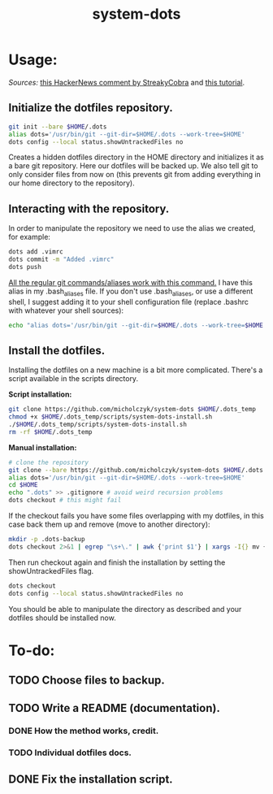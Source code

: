 #+TITLE: system-dots

* Usage:
/Sources:/ [[https://news.ycombinator.com/item?id=11070797][this HackerNews comment by StreakyCobra]] and [[https://www.atlassian.com/git/tutorials/dotfiles][this tutorial]].
** Initialize the dotfiles repository.

#+BEGIN_SRC bash
git init --bare $HOME/.dots
alias dots='/usr/bin/git --git-dir=$HOME/.dots --work-tree=$HOME'
dots config --local status.showUntrackedFiles no
#+END_SRC
Creates a hidden dotfiles directory in the HOME directory and initializes it as
a bare git repository. Here our dotfiles will be backed up. We also tell git to
only consider files from now on (this prevents git from adding everything in our
home directory to the repository).

** Interacting with the repository.

In order to manipulate the repository we need to use the alias we created, for
example:
#+BEGIN_SRC bash
dots add .vimrc
dots commit -m "Added .vimrc"
dots push
#+END_SRC
_All the regular git commands/aliases work with this command._ I have this alias
in my .bash_aliases file. If you don't use .bash_aliases, or use a different
shell, I suggest adding it to your shell configuration file (replace .bashrc
with whatever your shell sources):
#+BEGIN_SRC bash
echo "alias dots='/usr/bin/git --git-dir=$HOME/.dots --work-tree=$HOME'" >> $HOME/.bashrc
#+END_SRC

** Install the dotfiles.

Installing the dotfiles on a new machine is a bit more complicated. There's a
script available in the scripts directory.

*Script installation:*
#+BEGIN_SRC bash
git clone https://github.com/micholczyk/system-dots $HOME/.dots_temp
chmod +x $HOME/.dots_temp/scripts/system-dots-install.sh
./$HOME/.dots_temp/scripts/system-dots-install.sh
rm -rf $HOME/.dots_temp
#+END_SRC

*Manual installation:*
#+BEGIN_SRC bash
# clone the repository
git clone --bare https://github.com/micholczyk/system-dots $HOME/.dots
alias dots='/usr/bin/git --git-dir=$HOME/.dots --work-tree=$HOME'
cd $HOME
echo ".dots" >> .gitignore # avoid weird recursion problems
dots checkout # this might fail
#+END_SRC
If the checkout fails you have some files overlapping with my dotfiles, in this
case back them up and remove (move to another directory):
#+BEGIN_SRC bash
mkdir -p .dots-backup
dots checkout 2>&1 | egrep "\s+\." | awk {'print $1'} | xargs -I{} mv {}.dots-backup/{}
#+END_SRC
Then run checkout again and finish the installation by setting the
showUntrackedFiles flag.
#+BEGIN_SRC bash
dots checkout
dots config --local status.showUntrackedFiles no
#+END_SRC

You should be able to manipulate the directory as described and your
dotfiles should be installed now.

* To-do:
** TODO Choose files to backup.
** TODO Write a README (documentation).
*** DONE How the method works, credit.
*** TODO Individual dotfiles docs.
** DONE Fix the installation script.

